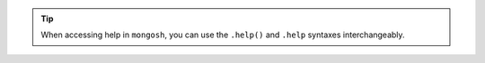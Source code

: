 .. tip::

   When accessing help in ``mongosh``, you can use the ``.help()`` and
   ``.help`` syntaxes interchangeably.
